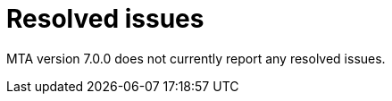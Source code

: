 // Module included in the following assemblies:
//
// * docs/release_notes-7.0/master.adoc

:_content-type: REFERENCE
[id="mta-rn-resolved-issues-7-0-0_{context}"]
= Resolved issues

////
The following highlighted issues have been resolved in MTA version 7.0.0.

.Issue


.Issue
////

MTA version 7.0.0 does not currently report any resolved issues.

////
For a complete list of all issues resolved in this release, see the list of link:https://issues.redhat.com/issues/?filter=12420807[Resolved Issues in Jira].
////

////
project in (MTA, WINDUP) AND status in (Verified, "Release Pending", Closed) AND priority in (Blocker, Critical, Major) AND fixVersion in ("MTA 7.0.0") AND component not in (documentation, QE-Task) ORDER BY description ASC
////
